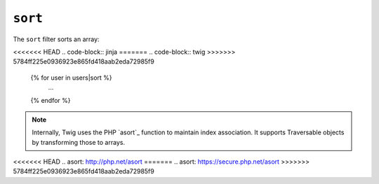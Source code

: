``sort``
========

The ``sort`` filter sorts an array:

<<<<<<< HEAD
.. code-block:: jinja
=======
.. code-block:: twig
>>>>>>> 5784ff225e0936923e865fd418aab2eda72985f9

    {% for user in users|sort %}
        ...
    {% endfor %}

.. note::

    Internally, Twig uses the PHP `asort`_ function to maintain index
    association. It supports Traversable objects by transforming
    those to arrays.

<<<<<<< HEAD
.. _`asort`: http://php.net/asort
=======
.. _`asort`: https://secure.php.net/asort
>>>>>>> 5784ff225e0936923e865fd418aab2eda72985f9
